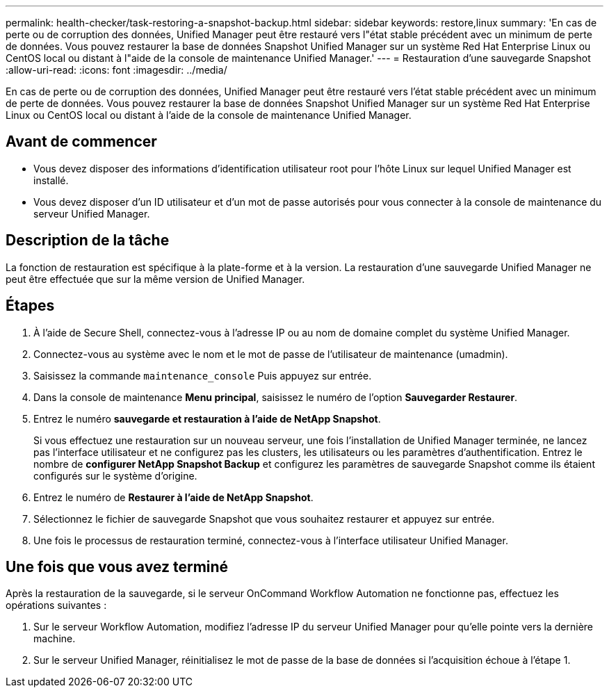 ---
permalink: health-checker/task-restoring-a-snapshot-backup.html 
sidebar: sidebar 
keywords: restore,linux 
summary: 'En cas de perte ou de corruption des données, Unified Manager peut être restauré vers l"état stable précédent avec un minimum de perte de données. Vous pouvez restaurer la base de données Snapshot Unified Manager sur un système Red Hat Enterprise Linux ou CentOS local ou distant à l"aide de la console de maintenance Unified Manager.' 
---
= Restauration d'une sauvegarde Snapshot
:allow-uri-read: 
:icons: font
:imagesdir: ../media/


[role="lead"]
En cas de perte ou de corruption des données, Unified Manager peut être restauré vers l'état stable précédent avec un minimum de perte de données. Vous pouvez restaurer la base de données Snapshot Unified Manager sur un système Red Hat Enterprise Linux ou CentOS local ou distant à l'aide de la console de maintenance Unified Manager.



== Avant de commencer

* Vous devez disposer des informations d'identification utilisateur root pour l'hôte Linux sur lequel Unified Manager est installé.
* Vous devez disposer d'un ID utilisateur et d'un mot de passe autorisés pour vous connecter à la console de maintenance du serveur Unified Manager.




== Description de la tâche

La fonction de restauration est spécifique à la plate-forme et à la version. La restauration d'une sauvegarde Unified Manager ne peut être effectuée que sur la même version de Unified Manager.



== Étapes

. À l'aide de Secure Shell, connectez-vous à l'adresse IP ou au nom de domaine complet du système Unified Manager.
. Connectez-vous au système avec le nom et le mot de passe de l'utilisateur de maintenance (umadmin).
. Saisissez la commande `maintenance_console` Puis appuyez sur entrée.
. Dans la console de maintenance *Menu principal*, saisissez le numéro de l'option *Sauvegarder Restaurer*.
. Entrez le numéro *sauvegarde et restauration à l'aide de NetApp Snapshot*.
+
Si vous effectuez une restauration sur un nouveau serveur, une fois l'installation de Unified Manager terminée, ne lancez pas l'interface utilisateur et ne configurez pas les clusters, les utilisateurs ou les paramètres d'authentification. Entrez le nombre de *configurer NetApp Snapshot Backup* et configurez les paramètres de sauvegarde Snapshot comme ils étaient configurés sur le système d'origine.

. Entrez le numéro de *Restaurer à l'aide de NetApp Snapshot*.
. Sélectionnez le fichier de sauvegarde Snapshot que vous souhaitez restaurer et appuyez sur entrée.
. Une fois le processus de restauration terminé, connectez-vous à l'interface utilisateur Unified Manager.




== Une fois que vous avez terminé

Après la restauration de la sauvegarde, si le serveur OnCommand Workflow Automation ne fonctionne pas, effectuez les opérations suivantes :

. Sur le serveur Workflow Automation, modifiez l'adresse IP du serveur Unified Manager pour qu'elle pointe vers la dernière machine.
. Sur le serveur Unified Manager, réinitialisez le mot de passe de la base de données si l'acquisition échoue à l'étape 1.

